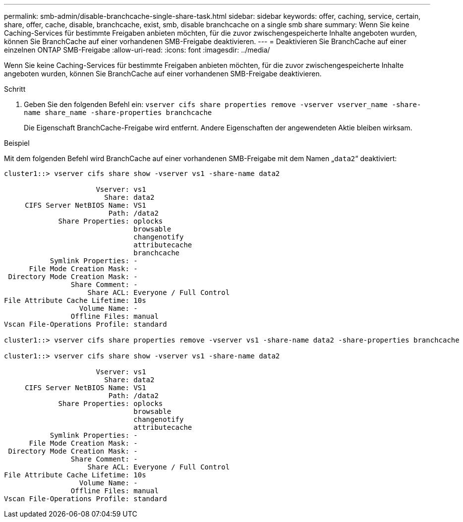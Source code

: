 ---
permalink: smb-admin/disable-branchcache-single-share-task.html 
sidebar: sidebar 
keywords: offer, caching, service, certain, share, offer, cache, disable, branchcache, exist, smb, disable branchcache on a single smb share 
summary: Wenn Sie keine Caching-Services für bestimmte Freigaben anbieten möchten, für die zuvor zwischengespeicherte Inhalte angeboten wurden, können Sie BranchCache auf einer vorhandenen SMB-Freigabe deaktivieren. 
---
= Deaktivieren Sie BranchCache auf einer einzelnen ONTAP SMB-Freigabe
:allow-uri-read: 
:icons: font
:imagesdir: ../media/


[role="lead"]
Wenn Sie keine Caching-Services für bestimmte Freigaben anbieten möchten, für die zuvor zwischengespeicherte Inhalte angeboten wurden, können Sie BranchCache auf einer vorhandenen SMB-Freigabe deaktivieren.

.Schritt
. Geben Sie den folgenden Befehl ein: `vserver cifs share properties remove -vserver vserver_name -share-name share_name -share-properties branchcache`
+
Die Eigenschaft BranchCache-Freigabe wird entfernt. Andere Eigenschaften der angewendeten Aktie bleiben wirksam.



.Beispiel
Mit dem folgenden Befehl wird BranchCache auf einer vorhandenen SMB-Freigabe mit dem Namen „`data2`“ deaktiviert:

[listing]
----
cluster1::> vserver cifs share show -vserver vs1 -share-name data2

                      Vserver: vs1
                        Share: data2
     CIFS Server NetBIOS Name: VS1
                         Path: /data2
             Share Properties: oplocks
                               browsable
                               changenotify
                               attributecache
                               branchcache
           Symlink Properties: -
      File Mode Creation Mask: -
 Directory Mode Creation Mask: -
                Share Comment: -
                    Share ACL: Everyone / Full Control
File Attribute Cache Lifetime: 10s
                  Volume Name: -
                Offline Files: manual
Vscan File-Operations Profile: standard

cluster1::> vserver cifs share properties remove -vserver vs1 -share-name data2 -share-properties branchcache

cluster1::> vserver cifs share show -vserver vs1 -share-name data2

                      Vserver: vs1
                        Share: data2
     CIFS Server NetBIOS Name: VS1
                         Path: /data2
             Share Properties: oplocks
                               browsable
                               changenotify
                               attributecache
           Symlink Properties: -
      File Mode Creation Mask: -
 Directory Mode Creation Mask: -
                Share Comment: -
                    Share ACL: Everyone / Full Control
File Attribute Cache Lifetime: 10s
                  Volume Name: -
                Offline Files: manual
Vscan File-Operations Profile: standard
----